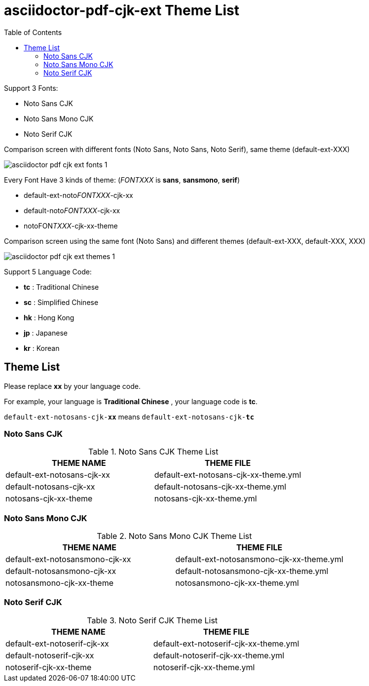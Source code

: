 = asciidoctor-pdf-cjk-ext Theme List
:experimental:
ifdef::env-github[]
:toc:
:toc-placement: preamble
endif::[]
ifndef::env-github[]
:toc:
:toc-placement: left
endif::[]
:imagesdir: images
:font_lang: tc


Support 3 Fonts:

* Noto Sans CJK
* Noto Sans Mono CJK
* Noto Serif CJK

.Comparison screen with different fonts (Noto Sans, Noto Sans, Noto Serif), same theme (default-ext-XXX)
image:asciidoctor-pdf-cjk-ext-fonts-1.png[]

Every Font Have 3 kinds of theme: (__FONTXXX__ is **sans**, **sansmono**, **serif**)

* default-ext-noto__FONTXXX__-cjk-xx
* default-noto__FONTXXX__-cjk-xx
* notoFON__TXXX__-cjk-xx-theme

.Comparison screen using the same font (Noto Sans) and different themes (default-ext-XXX, default-XXX, XXX)
image:asciidoctor-pdf-cjk-ext-themes-1.png[]

Support 5 Language Code:

* **tc** : Traditional Chinese
* **sc** : Simplified Chinese
* **hk** : Hong Kong
* **jp** : Japanese
* **kr** : Korean


== Theme List
Please replace **xx** by your language code.

For example, your language is **Traditional Chinese** , your language code is **tc**.

`default-ext-notosans-cjk-**xx**` means `default-ext-notosans-cjk-**tc**`
  
  
=== Noto Sans CJK

.Noto Sans CJK Theme List
[cols="1,1"]
|===
|THEME NAME | THEME FILE 

|default-ext-notosans-cjk-xx
|default-ext-notosans-cjk-xx-theme.yml

|default-notosans-cjk-xx
|default-notosans-cjk-xx-theme.yml

|notosans-cjk-xx-theme
|notosans-cjk-xx-theme.yml

|===

=== Noto Sans Mono CJK

.Noto Sans Mono CJK Theme List
[cols="1,1"]
|===
|THEME NAME | THEME FILE 

|default-ext-notosansmono-cjk-xx
|default-ext-notosansmono-cjk-xx-theme.yml

|default-notosansmono-cjk-xx
|default-notosansmono-cjk-xx-theme.yml

|notosansmono-cjk-xx-theme
|notosansmono-cjk-xx-theme.yml

|===

=== Noto Serif CJK

.Noto Serif CJK Theme List
[cols="1,1"]
|===
|THEME NAME | THEME FILE 

|default-ext-notoserif-cjk-xx
|default-ext-notoserif-cjk-xx-theme.yml

|default-notoserif-cjk-xx
|default-notoserif-cjk-xx-theme.yml

|notoserif-cjk-xx-theme
|notoserif-cjk-xx-theme.yml

|===


